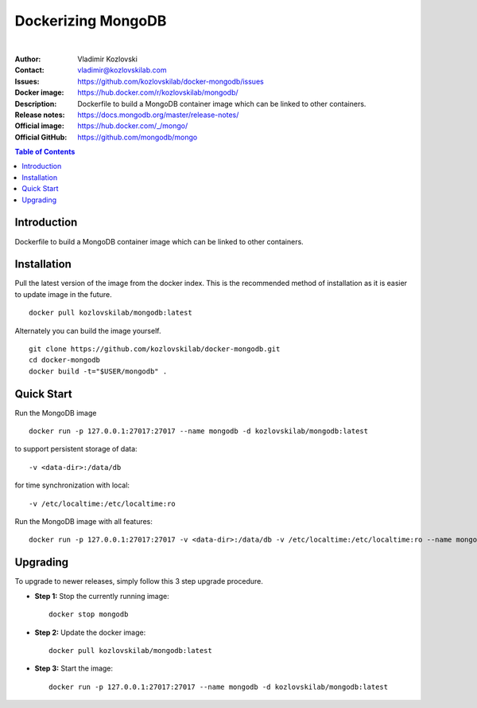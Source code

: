 ===================
Dockerizing MongoDB
===================

.. image:: https://git.kozlovskilab.com/kozlovskilab/mongodb/badges/master/build.svg
   :target: https://git.kozlovskilab.com/kozlovskilab/mongodb/commits/master
   :alt: build status
|
:Author: Vladimir Kozlovski
:Contact: vladimir@kozlovskilab.com
:Issues: https://github.com/kozlovskilab/docker-mongodb/issues
:Docker image: https://hub.docker.com/r/kozlovskilab/mongodb/
:Description: Dockerfile to build a MongoDB container image which can be 
              linked to other containers.

:Release notes: https://docs.mongodb.org/master/release-notes/
:Official image: https://hub.docker.com/_/mongo/
:Official GitHub: https://github.com/mongodb/mongo


.. meta::
   :keywords: MongoDB, Mongo, Docker, Dockerizing
   :description lang=en: Dockerfile to build a MongoDB container image which 
                         can be linked to other containers.

.. contents:: Table of Contents


Introduction
============

Dockerfile to build a MongoDB container image which can be linked to other 
containers.


Installation
============

Pull the latest version of the image from the docker index. This is the 
recommended method of installation as it is easier to update image in the 
future.
::
    docker pull kozlovskilab/mongodb:latest

Alternately you can build the image yourself.
::
    git clone https://github.com/kozlovskilab/docker-mongodb.git
    cd docker-mongodb
    docker build -t="$USER/mongodb" .


Quick Start
===========
Run the MongoDB image
::
    docker run -p 127.0.0.1:27017:27017 --name mongodb -d kozlovskilab/mongodb:latest

to support persistent storage of data:
::
    -v <data-dir>:/data/db

for time synchronization with local:
::
    -v /etc/localtime:/etc/localtime:ro

Run the MongoDB image with all features:
::
    docker run -p 127.0.0.1:27017:27017 -v <data-dir>:/data/db -v /etc/localtime:/etc/localtime:ro --name mongodb -d kozlovskilab/mongodb:latest


Upgrading
=========
To upgrade to newer releases, simply follow this 3 step upgrade procedure.

* **Step 1:** Stop the currently running image::

    docker stop mongodb


* **Step 2:** Update the docker image::

    docker pull kozlovskilab/mongodb:latest


* **Step 3:** Start the image::

    docker run -p 127.0.0.1:27017:27017 --name mongodb -d kozlovskilab/mongodb:latest
